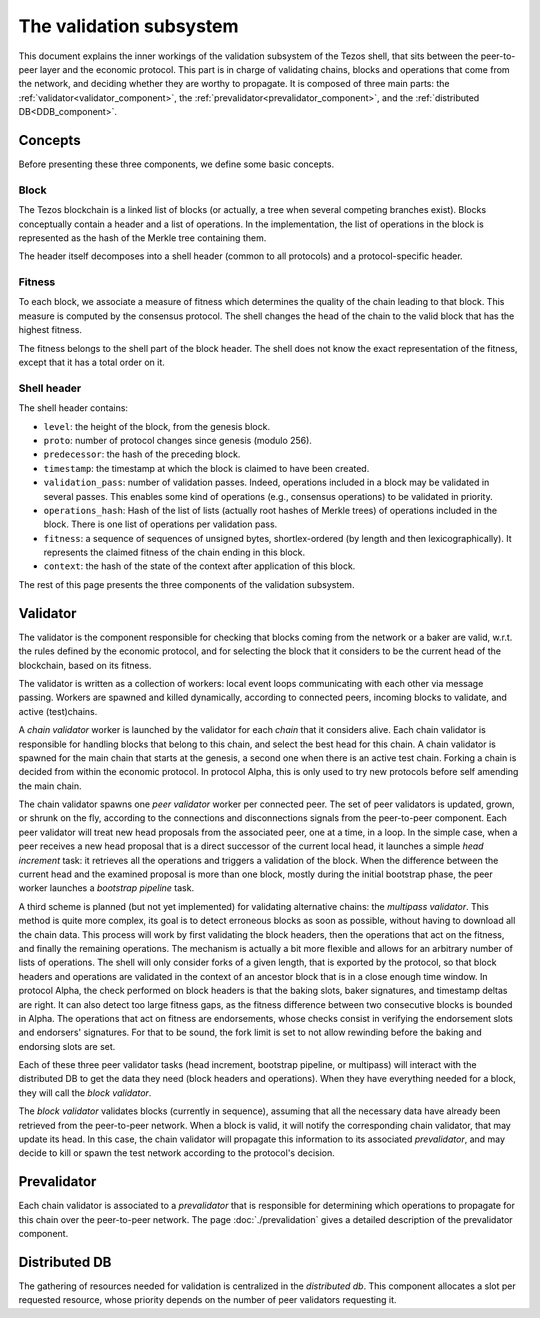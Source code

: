 The validation subsystem
========================

This document explains the inner workings of the validation subsystem
of the Tezos shell, that sits between the peer-to-peer layer and the
economic protocol. This part is in charge of validating chains, blocks
and operations that come from the network, and deciding whether they
are worthy to propagate. It is composed of three main parts: the
:ref:`validator<validator_component>`, the
:ref:`prevalidator<prevalidator_component>`, and
the :ref:`distributed DB<DDB_component>`.

|Tezos validation diagram|

Concepts
--------

Before presenting these three components, we define some basic concepts.

Block
~~~~~

The Tezos blockchain is a linked list of blocks (or actually, a tree when several competing branches exist).
Blocks conceptually contain a header and a list of operations.
In the implementation, the list of operations in the block is represented as the hash of the Merkle tree containing them.

The header itself decomposes into a shell header (common to all protocols) and a protocol-specific header.

Fitness
~~~~~~~

To each block, we associate a measure of fitness which determines the quality of the chain leading to that block.
This measure is computed by the consensus protocol.
The shell changes the head of the chain to the valid block that has the highest fitness.

The fitness belongs to the shell part of the block header.
The shell does not know the exact representation of the fitness, except that it has a total order on it.


.. _shell_header:

Shell header
~~~~~~~~~~~~

The shell header contains:

-  ``level``: the height of the block, from the genesis block.
-  ``proto``: number of protocol changes since genesis (modulo 256).
-  ``predecessor``: the hash of the preceding block.
-  ``timestamp``: the timestamp at which the block is claimed to have
   been created.
-  ``validation_pass``: number of validation passes. Indeed, operations
   included in a block may be validated in several passes. This enables some
   kind of operations (e.g., consensus operations) to be validated in priority.
-  ``operations_hash``: Hash of the list of lists (actually root hashes of
   Merkle trees) of operations included in the block. There is one list of
   operations per validation pass.
-  ``fitness``: a sequence of sequences of unsigned bytes, shortlex-ordered (by
   length and then lexicographically). It represents the claimed fitness
   of the chain ending in this block.
-  ``context``: the hash of the state of the context after application of
   this block.

The rest of this page presents the three components of the validation subsystem.

.. _validator_component:

Validator
---------

The validator is the component responsible for checking that blocks
coming from the network or a baker are valid, w.r.t. the rules defined
by the economic protocol, and for selecting the block that it
considers to be the current head of the blockchain, based on its fitness.

The validator is written as a collection of workers: local event loops
communicating with each other via message passing. Workers are spawned
and killed dynamically, according to connected peers, incoming blocks
to validate, and active (test)chains.

A *chain validator* worker is launched by the validator for each
*chain* that it considers alive. Each chain validator is responsible for
handling blocks that belong to this chain, and select the best head for
this chain. A chain validator is spawned for the main chain that
starts at the genesis, a second one when there is an active test
chain. Forking a chain is decided from within the economic protocol.  In
protocol Alpha, this is only used to try new protocols before self
amending the main chain.

The chain validator spawns one *peer validator* worker per connected
peer. The set of peer validators is updated, grown, or shrunk on the fly, according to the
connections and disconnections signals from the peer-to-peer component.
Each peer validator will treat new head proposals from the associated
peer, one at a time, in a loop. In the simple case, when a peer
receives a new head proposal that is a direct successor of the current
local head, it launches a simple *head increment* task: it retrieves
all the operations and triggers a validation of the block. When the
difference between the current head and the examined proposal is
more than one block, mostly during the initial bootstrap phase, the
peer worker launches a *bootstrap pipeline* task.

A third scheme is planned (but not yet implemented) for validating
alternative chains: the *multipass validator*. This method is quite
more complex, its goal is to detect erroneous blocks as soon as
possible, without having to download all the chain data. This process
will work by first validating the block headers, then the operations
that act on the fitness, and finally the remaining operations. The
mechanism is actually a bit more flexible and allows for an arbitrary
number of lists of operations. The shell will only consider forks of a
given length, that is exported by the protocol, so that block headers
and operations are validated in the context of an ancestor block that
is in a close enough time window. In protocol Alpha, the check
performed on block headers is that the baking slots, baker signatures,
and timestamp deltas are right. It can also detect too large fitness
gaps, as the fitness difference between two consecutive blocks is
bounded in Alpha. The operations that act on fitness are endorsements,
whose checks consist in verifying the endorsement slots and endorsers'
signatures. For that to be sound, the fork limit is set to not allow
rewinding before the baking and endorsing slots are set.

Each of these three peer validator tasks (head increment, bootstrap
pipeline, or multipass) will interact with the distributed DB to get
the data they need (block headers and operations). When they have
everything needed for a block, they will call the *block validator*.

The *block validator* validates blocks (currently in sequence),
assuming that all the necessary data have already been retrieved from
the peer-to-peer network. When a block is valid, it will notify the
corresponding chain validator, that may update its head. In this case,
the chain validator will propagate this information to its associated
*prevalidator*, and may decide to kill or spawn the test network
according to the protocol's decision.

.. _prevalidator_component:

Prevalidator
------------

Each chain validator is associated to a *prevalidator* that is
responsible for determining which operations to propagate for this chain over the
peer-to-peer network. The page :doc:`./prevalidation` gives a detailed
description of the prevalidator component.



Distributed DB
--------------
.. _DDB_component:

The gathering of resources needed for validation is centralized in the
*distributed db*. This component allocates a slot per requested
resource, whose priority depends on the number of peer validators
requesting it.

.. |Tezos validation diagram| image:: validation.svg
